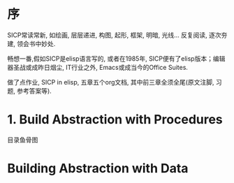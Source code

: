 # SICP-in-Elisp
* 序
SICP常读常新, 如绘画, 层层递进, 构图, 起形, 框架, 明暗, 光线...
反复阅读, 逐次夯建, 领会书中妙处.

畅想一番,假如SICP是elisp语言写的, 或者在1985年, SICP便有了elisp版本；编辑器圣战或成昨日烟尘, IT行业之外, Emacs或成当今的Office Suites.

做了点作业, SICP in elisp, 五章五个org文档, 其中前三章全须全尾(原文注脚, 习题, 参考答案等).

* 1. Build Abstraction with Procedures
目录鱼骨图
#+ATTR_HTML: :width 700px
[[file:./images/sicp-1.1-elements.jpeg]]

#+ATTR_HTML: :width 700px
 [[file:./images/sicp-1.2-procedures.jpeg]]

* Building Abstraction with Data
#+ATTR_HTML: :width 700px
[[file:images/sicp-02-fishbone.jpeg]]
